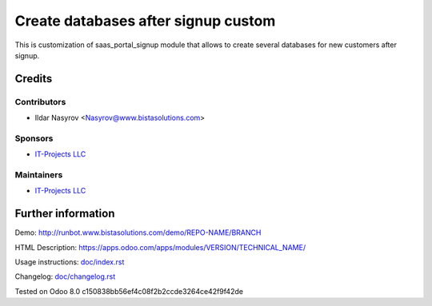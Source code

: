 ======================================
 Create databases after signup custom
======================================

This is customization of saas_portal_signup module that allows to create several databases for new customers after signup.

Credits
=======

Contributors
------------
* Ildar Nasyrov <Nasyrov@www.bistasolutions.com>

Sponsors
--------
* `IT-Projects LLC <https://www.bistasolutions.com>`__

Maintainers
-----------
* `IT-Projects LLC <https://www.bistasolutions.com>`__

Further information
===================

Demo: http://runbot.www.bistasolutions.com/demo/REPO-NAME/BRANCH

HTML Description: https://apps.odoo.com/apps/modules/VERSION/TECHNICAL_NAME/

Usage instructions: `<doc/index.rst>`_

Changelog: `<doc/changelog.rst>`_

Tested on Odoo 8.0 c150838bb56ef4c08f2b2ccde3264ce42f9f42de
